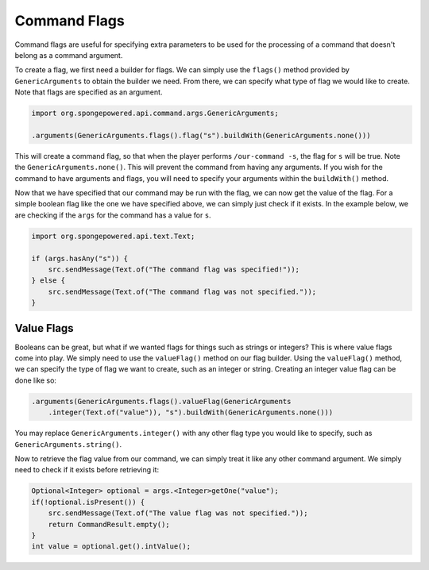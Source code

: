 =============
Command Flags
=============

Command flags are useful for specifying extra parameters to be used for the processing of a command that doesn't belong
as a command argument.

To create a flag, we first need a builder for flags. We can simply use the ``flags()`` method provided by
``GenericArguments`` to obtain the builder we need. From there, we can specify what type of flag we would like to
create. Note that flags are specified as an argument.

.. code-block:: java
    
    import org.spongepowered.api.command.args.GenericArguments;
    
    .arguments(GenericArguments.flags().flag("s").buildWith(GenericArguments.none()))

This will create a command flag, so that when the player performs ``/our-command -s``, the flag for ``s`` will be true.
Note the ``GenericArguments.none()``. This will prevent the command from having any arguments. If you wish for the
command to have arguments and flags, you will need to specify your arguments within the ``buildWith()`` method.

Now that we have specified that our command may be run with the flag, we can now get the value of the flag. For a
simple boolean flag like the one we have specified above, we can simply just check if it exists. In the example below,
we are checking if the ``args`` for the command has a value for ``s``.

.. code-block:: java
    
    import org.spongepowered.api.text.Text;
    
    if (args.hasAny("s")) {
        src.sendMessage(Text.of("The command flag was specified!"));
    } else {
        src.sendMessage(Text.of("The command flag was not specified."));
    }

Value Flags
===========

Booleans can be great, but what if we wanted flags for things such as strings or integers? This is where value flags
come into play. We simply need to use the ``valueFlag()`` method on our flag builder. Using the ``valueFlag()`` method,
we can specify the type of flag we want to create, such as an integer or string. Creating an integer value flag can be
done like so:

.. code-block:: java
    
    .arguments(GenericArguments.flags().valueFlag(GenericArguments
        .integer(Text.of("value")), "s").buildWith(GenericArguments.none()))

You may replace ``GenericArguments.integer()`` with any other flag type you would like to specify, such as
``GenericArguments.string()``.

Now to retrieve the flag value from our command, we can simply treat it like any other command argument. We simply need
to check if it exists before retrieving it:

.. code-block:: java
    
    Optional<Integer> optional = args.<Integer>getOne("value");
    if(!optional.isPresent()) {
        src.sendMessage(Text.of("The value flag was not specified."));
        return CommandResult.empty();
    }
    int value = optional.get().intValue();

